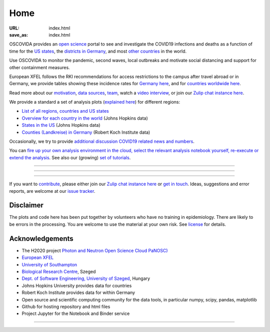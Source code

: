 Home
####

:URL: index.html
:save_as: index.html

OSCOVIDA provides an `open science <open-science.html>`__ portal to see and
investigate the COVID19 infections and deaths as a function of time for the
`US states <us.html>`__, the `districts in Germany <germany.html>`__,
and most `other countries <countries.html>`__ in the world.

Use OSCOVIDA to monitor the pandemic, second waves, local outbreaks and motivate
social distancing and support for other containment measures.

European XFEL follows the RKI recommendations for access restrictions to the
campus after travel abroad or in Germany, we provide tables showing these
incidence rates for `Germany here <germany-incidence-rate.html>`__, and for
`countries worldwide here <countries-incidence-rate.html>`__.

Read more about our `motivation <motivation.html>`__, `data sources
<data-sources.html>`__, `team <team.html>`__, watch a
`video interview <https://youtu.be/1_oDc_vptBQ>`__, or join our
`Zulip chat instance here <https://oscovida.zulipchat.com>`__.

We provide a standard a set of analysis plots (`explained here <plots.html>`__) for different regions:

-  `List of all regions, countries and US states <all-regions.html>`__

-  `Overview for each country in the world <countries.html>`__ (Johns Hopkins data)

-  `States in the US <us.html>`__ (Johns Hopkins data)

-  `Counties (Landkreise) in Germany <germany.html>`__ (Robert Koch Institute data)

Occasionally, we try to provide `additional discussion COVID19 related news and numbers <tag-analysis.html>`__.

You can `fire up your own analysis environment in the cloud, select the relevant analysis notebook yourself, re-execute or extend the analysis <https://mybinder.org/v2/gh/oscovida/binder/master?filepath=ipynb>`__. See also our (growing) `set of tutorials <tag-tutorial.html>`__.

--------------

.. raw:: html
   :file: index-included-for-interactive-map

--------------

.. raw:: html
   :file: index-included-for-figure1-html

--------------

If you want to `contribute <contribute.html>`__, please either join our `Zulip
chat instance here <https://oscovida.zulipchat.com>`__ or `get in
touch <mailto:oscovidaproject@gmail.com>`__. Ideas, suggestions and
error reports, are welcome at our
`issue tracker <https://github.com/oscovida/oscovida/issues>`__.

Disclaimer
==========

The plots and code here has been put together by volunteers who have no
training in epidemiology. There are likely to be errors in the
processing. You are welcome to use the material at your own risk. See
`license <license.html>`__ for details.

Acknowledgements
================

-  The H2020 project `Photon and Neutron Open Science Cloud
   PaNOSC) <https://www.panosc.eu/>`__
-  `European XFEL <http://www.xfel.eu>`__
-  `University of Southampton <https://www.soton.ac.uk>`__
-  `Biological Research Centre <http://www.brc.hu/>`__, Szeged
-  `Dept. of Software Engineering, University of Szeged <https://u-szeged.hu/>`__, Hungary
-  Johns Hopkins University provides data for countries
-  Robert Koch Institute provides data for within Germany
-  Open source and scientific computing community for the data tools, in particular numpy, scipy, pandas, matplotlib
-  Github for hosting repository and html files
-  Project Jupyter for the Notebook and Binder service

--------------

.. raw:: html

   <img src="{attach}europe-flag.svg" alt="European flag" width="40"> This project has received funding from the European Union's Horizon 2020 research and innovation programme under grant agreement No. 823852.

.. raw:: html

   <!--![Plot]({attach}belgium7.png)

   -------------------------

   ![Plot]({attach}germany-doubling-time.png)

   -->
